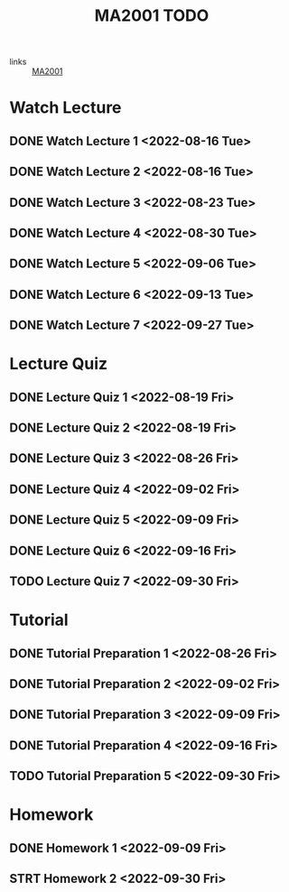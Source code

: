 :PROPERTIES:
:ID:       6da58c7e-65a4-4788-9257-782914772c11
:END:
#+title: MA2001 TODO
#+filetags: :TODO:MA2001:

- links :: [[id:c05cbeec-6a23-4ac8-ab3d-a0fbd3dfbe40][MA2001]]


* Watch Lecture

** DONE Watch Lecture 1 <2022-08-16 Tue>
** DONE Watch Lecture 2 <2022-08-16 Tue>
** DONE Watch Lecture 3 <2022-08-23 Tue>
** DONE Watch Lecture 4 <2022-08-30 Tue>
** DONE Watch Lecture 5 <2022-09-06 Tue>
** DONE Watch Lecture 6 <2022-09-13 Tue>
** DONE Watch Lecture 7 <2022-09-27 Tue>

* Lecture Quiz

** DONE Lecture Quiz 1 <2022-08-19 Fri>
** DONE Lecture Quiz 2 <2022-08-19 Fri>
** DONE Lecture Quiz 3 <2022-08-26 Fri>
** DONE Lecture Quiz 4 <2022-09-02 Fri>
** DONE Lecture Quiz 5 <2022-09-09 Fri>
** DONE Lecture Quiz 6 <2022-09-16 Fri>
** TODO Lecture Quiz 7 <2022-09-30 Fri>

* Tutorial
** DONE Tutorial Preparation 1 <2022-08-26 Fri>
** DONE Tutorial Preparation 2 <2022-09-02 Fri>
** DONE Tutorial Preparation 3 <2022-09-09 Fri>
** DONE Tutorial Preparation 4 <2022-09-16 Fri>
** TODO Tutorial Preparation 5 <2022-09-30 Fri>

* Homework
** DONE Homework 1 <2022-09-09 Fri>
** STRT Homework 2 <2022-09-30 Fri>
